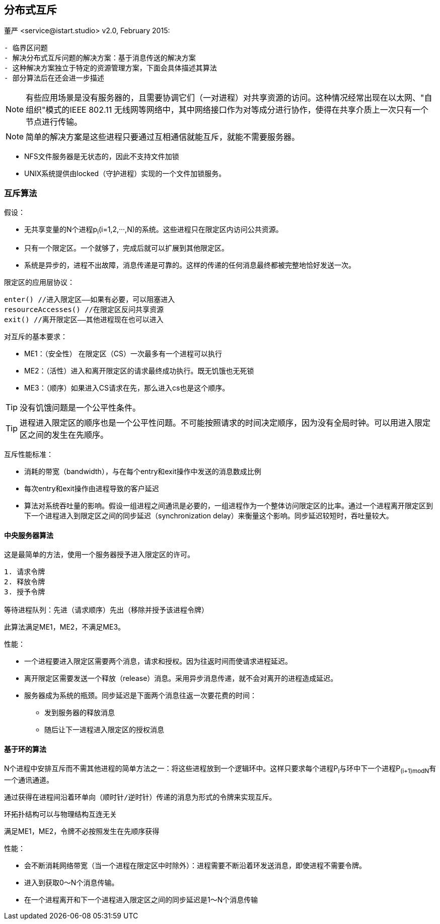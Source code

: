 == 分布式互斥
董严 <service@istart.studio>
v2.0, February 2015:


====


[preface]
----------

- 临界区问题
- 解决分布式互斥问题的解决方案：基于消息传送的解决方案
- 这种解决方案独立于特定的资源管理方案，下面会具体描述其算法
- 部分算法后在还会进一步描述

----------

[NOTE]
有些应用场景是没有服务器的，且需要协调它们（一对进程）对共享资源的访问。这种情况经常出现在以太网、"自组织"模式的IEEE 802.11 无线网等网络中，其中网络接口作为对等成分进行协作，使得在共享介质上一次只有一个节点进行传输。

[NOTE]
简单的解决方案是这些进程只要通过互相通信就能互斥，就能不需要服务器。

- NFS文件服务器是无状态的，因此不支持文件加锁
- UNIX系统提供由locked（守护进程）实现的一个文件加锁服务。

====

=== 互斥算法

====
假设：

- 无共享变量的N个进程p~i~(i=1,2,···,N)的系统。这些进程只在限定区内访问公共资源。
- 只有一个限定区。一个就够了，完成后就可以扩展到其他限定区。
- 系统是异步的，进程不出故障，消息传递是可靠的。这样的传递的任何消息最终都被完整地恰好发送一次。

限定区的应用层协议：
----
enter() //进入限定区——如果有必要，可以阻塞进入
resourceAccesses() //在限定区反问共享资源
exit() //离开限定区——其他进程现在也可以进入
----

对互斥的基本要求：

- ME1：（安全性） 在限定区（CS）一次最多有一个进程可以执行

- ME2：（活性）进入和离开限定区的请求最终成功执行。既无饥饿也无死锁

- ME3：（顺序）如果进入CS请求在先，那么进入cs也是这个顺序。

[TIP]
没有饥饿问题是一个公平性条件。

[TIP]
进程进入限定区的顺序也是一个公平性问题。不可能按照请求的时间决定顺序，因为没有全局时钟。可以用进入限定区之间的发生在先顺序。


互斥性能标准：

- 消耗的带宽（bandwidth），与在每个entry和exit操作中发送的消息数成比例
- 每次entry和exit操作由进程导致的客户延迟
- 算法对系统吞吐量的影响。假设一组进程之间通讯是必要的，一组进程作为一个整体访问限定区的比率。通过一个进程离开限定区到下一个进程进入到限定区之间的同步延迟（synchronization delay）来衡量这个影响。同步延迟较短时，吞吐量较大。


====

==== 中央服务器算法

====
这是最简单的方法，使用一个服务器授予进入限定区的许可。

----
1. 请求令牌
2. 释放令牌
3. 授予令牌

等待进程队列：先进（请求顺序）先出（移除并授予该进程令牌）
----

此算法满足ME1，ME2，不满足ME3。

性能：

- 一个进程要进入限定区需要两个消息，请求和授权。因为往返时间而使请求进程延迟。
- 离开限定区需要发送一个释放（release）消息。采用异步消息传递，就不会对离开的进程造成延迟。
- 服务器成为系统的瓶颈。同步延迟是下面两个消息往返一次要花费的时间：
 * 发到服务器的释放消息
 * 随后让下一进程进入限定区的授权消息

====

==== 基于环的算法
====
N个进程中安排互斥而不需其他进程的简单方法之一：将这些进程放到一个逻辑环中。这样只要求每个进程P~i~与环中下一个进程P~(i+1)modN~有一个通讯通道。

----
通过获得在进程间沿着环单向（顺时针/逆时针）传递的消息为形式的令牌来实现互斥。
----

环拓扑结构可以与物理结构互连无关

满足ME1，ME2，令牌不必按照发生在先顺序获得

性能：

- 会不断消耗网络带宽（当一个进程在限定区中时除外）：进程需要不断沿着环发送消息，即使进程不需要令牌。
- 进入到获取0～N个消息传输。
- 在一个进程离开和下一个进程进入限定区之间的同步延迟是1～N个消息传输

====
